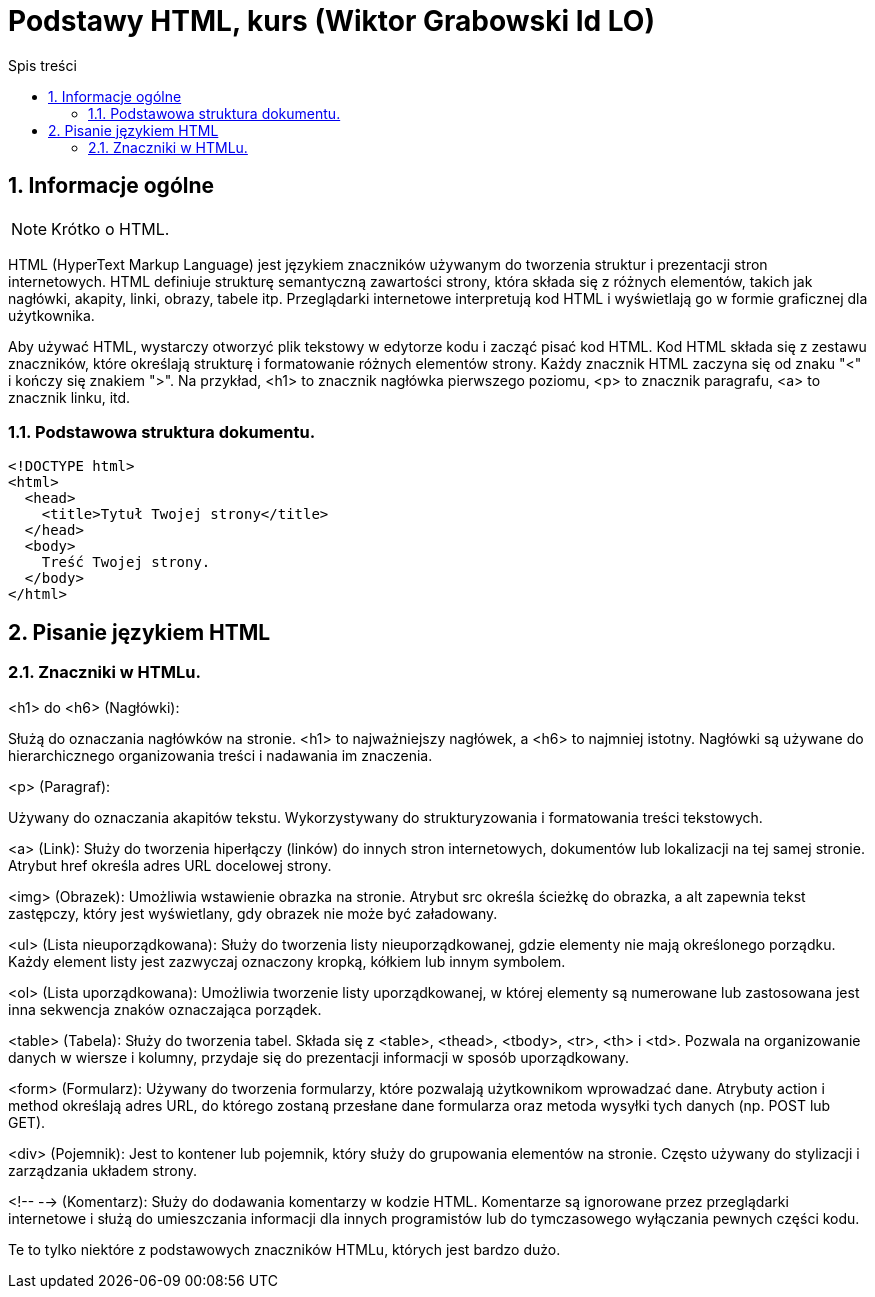 = Podstawy HTML, kurs (Wiktor Grabowski Id LO)
:toc:
:toc-title: Spis treści
:sectnums:
:icons: font
:stem:
ifdef::env-github[]
:tip-caption: :bulb:
:note-caption: :information_source:
:important-caption: :heavy_exclamation_mark:
:caution-caption: :fire:
:warning-caption: :warning:
endif::[]

== Informacje ogólne
NOTE: Krótko o HTML.

HTML (HyperText Markup Language) jest językiem znaczników używanym do tworzenia struktur i prezentacji stron internetowych. HTML definiuje strukturę semantyczną zawartości strony, która składa się z różnych elementów, takich jak nagłówki, akapity, linki, obrazy, tabele itp. Przeglądarki internetowe interpretują kod HTML i wyświetlają go w formie graficznej dla użytkownika.

Aby używać HTML, wystarczy otworzyć plik tekstowy w edytorze kodu i zacząć pisać kod HTML. Kod HTML składa się z zestawu znaczników, które określają strukturę i formatowanie różnych elementów strony. Każdy znacznik HTML zaczyna się od znaku "<" i kończy się znakiem ">". Na przykład, <h1> to znacznik nagłówka pierwszego poziomu, <p> to znacznik paragrafu, <a> to znacznik linku, itd.

=== Podstawowa struktura dokumentu.

----
<!DOCTYPE html>
<html>
  <head>
    <title>Tytuł Twojej strony</title>
  </head>
  <body>
    Treść Twojej strony.
  </body>
</html>
----

== Pisanie językiem HTML

=== Znaczniki w HTMLu.

.<h1> do <h6> (Nagłówki):
Służą do oznaczania nagłówków na stronie. <h1> to najważniejszy nagłówek, a <h6> to najmniej istotny. Nagłówki są używane do hierarchicznego organizowania treści i nadawania im znaczenia.

.<p> (Paragraf):
Używany do oznaczania akapitów tekstu. Wykorzystywany do strukturyzowania i formatowania treści tekstowych.

<a> (Link):
Służy do tworzenia hiperłączy (linków) do innych stron internetowych, dokumentów lub lokalizacji na tej samej stronie. Atrybut href określa adres URL docelowej strony.

<img> (Obrazek):
Umożliwia wstawienie obrazka na stronie. Atrybut src określa ścieżkę do obrazka, a alt zapewnia tekst zastępczy, który jest wyświetlany, gdy obrazek nie może być załadowany.

<ul> (Lista nieuporządkowana):
Służy do tworzenia listy nieuporządkowanej, gdzie elementy nie mają określonego porządku. Każdy element listy jest zazwyczaj oznaczony kropką, kółkiem lub innym symbolem.

<ol> (Lista uporządkowana):
Umożliwia tworzenie listy uporządkowanej, w której elementy są numerowane lub zastosowana jest inna sekwencja znaków oznaczająca porządek.

<table> (Tabela):
Służy do tworzenia tabel. Składa się z <table>, <thead>, <tbody>, <tr>, <th> i <td>. Pozwala na organizowanie danych w wiersze i kolumny, przydaje się do prezentacji informacji w sposób uporządkowany.

<form> (Formularz):
Używany do tworzenia formularzy, które pozwalają użytkownikom wprowadzać dane. Atrybuty action i method określają adres URL, do którego zostaną przesłane dane formularza oraz metoda wysyłki tych danych (np. POST lub GET).

<div> (Pojemnik):
Jest to kontener lub pojemnik, który służy do grupowania elementów na stronie. Często używany do stylizacji i zarządzania układem strony.

<!-- --> (Komentarz):
Służy do dodawania komentarzy w kodzie HTML. Komentarze są ignorowane przez przeglądarki internetowe i służą do umieszczania informacji dla innych programistów lub do tymczasowego wyłączania pewnych części kodu.

Te to tylko niektóre z podstawowych znaczników HTMLu, których jest bardzo dużo.
